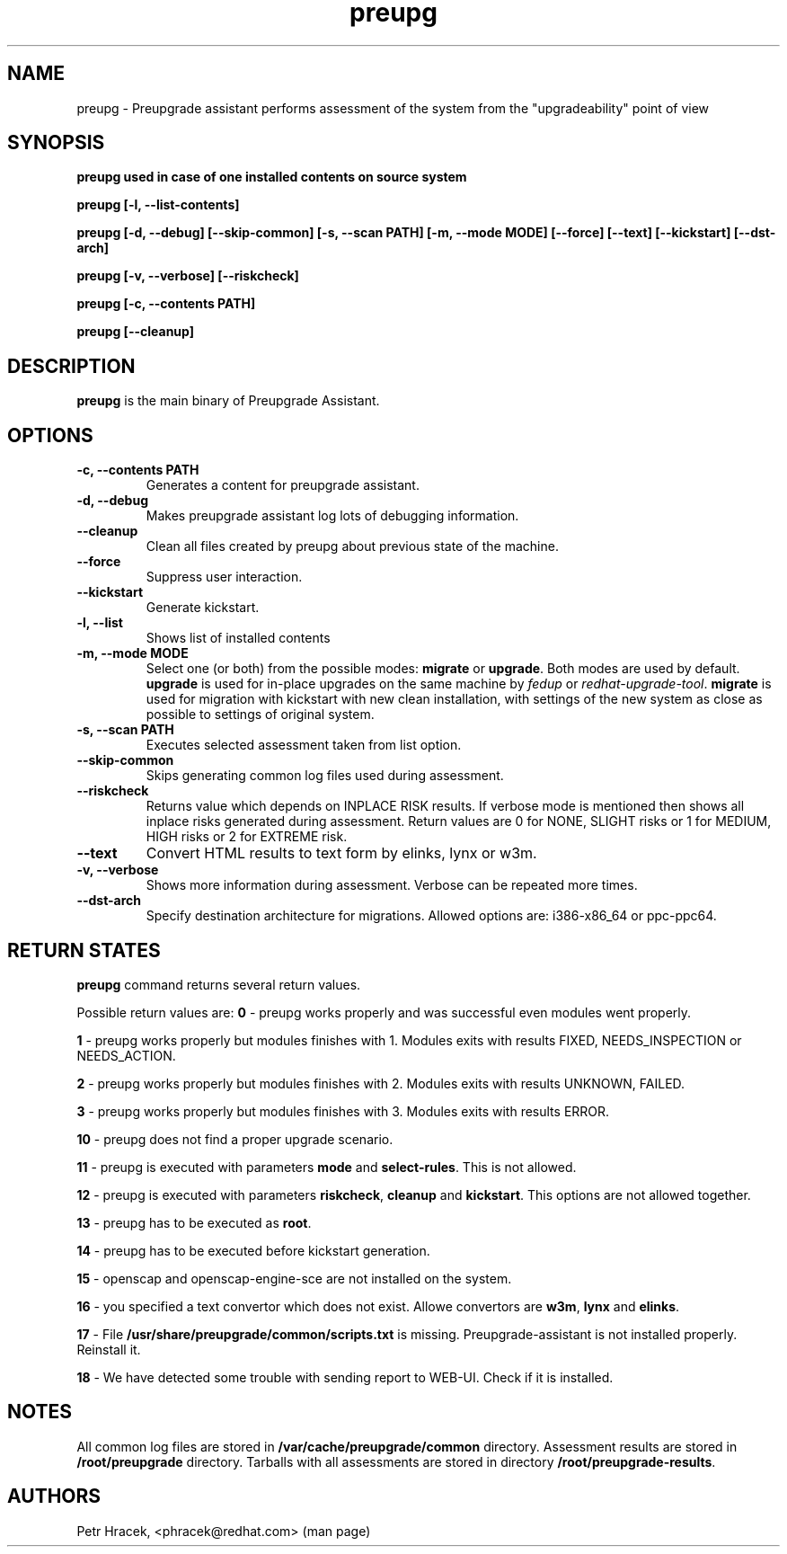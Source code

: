 .\" Copyright Petr Hracek, 2015
.\"
.\" This page is distributed under GPL.
.\"
.TH preupg 1 2015-03-01 "" "Linux User's Manual"
.SH NAME
preupg \- Preupgrade assistant performs assessment of the system from
the "upgradeability" point of view

.SH SYNOPSIS
\fBpreupg used in case of one installed contents on source system

\fBpreupg [-l, --list-contents]

\fBpreupg [-d, --debug] [--skip-common] [-s, --scan PATH] [-m, --mode MODE] [--force] [--text] [--kickstart] [--dst-arch]

\fBpreupg [-v, --verbose] [--riskcheck]

\fBpreupg [-c, --contents PATH]

\fBpreupg [--cleanup]

.SH DESCRIPTION
\fBpreupg\fP is the main binary of Preupgrade Assistant.

.SH OPTIONS
.TP
.B \-c, --contents PATH
Generates a content for preupgrade assistant.
.TP
.B \-d, --debug
Makes preupgrade assistant log lots of debugging information.
.TP
.B \--cleanup
Clean all files created by preupg about previous state of the machine.
.TP
.B \-\-force
Suppress user interaction.
.TP
.B \-\-kickstart
Generate kickstart.
.TP
.B \-l, --list
Shows list of installed contents
.TP
.B \-m, --mode MODE
Select one (or both) from the possible modes: \fBmigrate\fR or \fBupgrade\fR. Both modes are used by default. \fBupgrade\fR is used for in-place upgrades on the same machine by \fIfedup\fR or \fIredhat-upgrade-tool\fR. \fBmigrate\fR is used for migration with kickstart with new clean installation, with settings of the new system as close as possible to settings of original system.
.TP
.B \-s, --scan PATH
Executes selected assessment taken from list option.
.TP
.B --skip-common
Skips generating common log files used during assessment.
.TP
.B --riskcheck
Returns value which depends on INPLACE RISK results.
If verbose mode is mentioned then shows all inplace risks generated during assessment.
Return values are 0 for NONE, SLIGHT risks or 1 for MEDIUM, HIGH risks or 2 for EXTREME risk.
.TP
.B \-\-text
Convert HTML results to text form by elinks, lynx or w3m.
.TP
.B \-v, --verbose
Shows more information during assessment. Verbose can be repeated more times.
.TP
.B \-\-dst-arch
Specify destination architecture for migrations. Allowed options are: i386-x86_64 or ppc-ppc64.

.SH RETURN STATES
\fBpreupg\fP command returns several return values.

Possible return values are:
\fB0\fP - preupg works properly and was successful even modules went properly.

\fB1\fP - preupg works properly but modules finishes with 1. Modules exits with results FIXED, NEEDS_INSPECTION or NEEDS_ACTION.

\fB2\fP - preupg works properly but modules finishes with 2. Modules exits with results UNKNOWN, FAILED.

\fB3\fP - preupg works properly but modules finishes with 3. Modules exits with results ERROR.

\fB10\fP - preupg does not find a proper upgrade scenario.

\fB11\fP - preupg is executed with parameters \fBmode\fP and \fBselect\-rules\fP. This is not allowed.

\fB12\fP - preupg is executed with parameters \fBriskcheck\fP, \fBcleanup\fP and \fBkickstart\fP. This options are not allowed together.

\fB13\fP - preupg has to be executed as \fBroot\fP.

\fB14\fP - preupg has to be executed before kickstart generation.

\fB15\fP - openscap and openscap-engine-sce are not installed on the system.

\fB16\fP - you specified a text convertor which does not exist. Allowe convertors are \fBw3m\fP, \fBlynx\fP and \fBelinks\fP.

\fB17\fP - File \fB/usr/share/preupgrade/common/scripts.txt\fP is missing. Preupgrade-assistant is not installed properly. Reinstall it.

\fB18\fP - We have detected some trouble with sending report to WEB-UI. Check if it is installed.


.SH NOTES
All common log files are stored in \fB/var/cache/preupgrade/common\fP directory.
Assessment results are stored in \fB/root/preupgrade\fP directory. Tarballs with all assessments are stored in directory \fB/root/preupgrade-results\fP.

.SH AUTHORS
Petr Hracek, <phracek@redhat.com> (man page)
